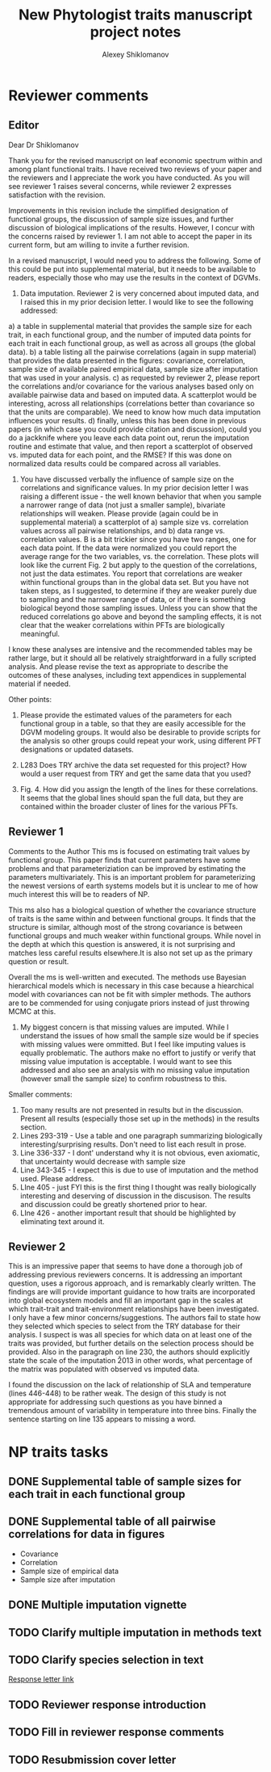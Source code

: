 #+TITLE: New Phytologist traits manuscript project notes
#+AUTHOR: Alexey Shiklomanov
#+CATEGORY: NP traits

* Reviewer comments
** Editor
Dear Dr Shiklomanov

Thank you for the revised manuscript on leaf economic spectrum within and among plant functional traits. I have received two reviews of your paper and the reviewers and I appreciate the work you have conducted. As you will see reviewer 1 raises several concerns, while reviewer 2 expresses satisfaction with the revision.

Improvements in this revision include the simplified designation of functional groups, the discussion of sample size issues, and further discussion of biological implications of the results. However, I concur with the concerns raised by reviewer 1. I am not able to accept the paper in its current form, but am willing to invite a further revision.

In a revised manuscript, I would need you to address the following. Some of this could be put into supplemental material, but it needs to be available to readers, especially those who may use the results in the context of DGVMs.

1) Data imputation. Reviewer 2 is very concerned about imputed data, and I raised this in my prior decision letter. I would like to see the following addressed:
a) a table in supplemental material that provides the sample size for each trait, in each functional group, and the number of imputed data points for each trait in each functional group, as well as across all groups (the global data).
b) a table listing all the pairwise correlations (again in supp material) that provides the data presented in the figures: covariance, correlation, sample size of available paired empirical data, sample size after imputation that was used in your analysis.
c) as requested by reviewer 2, please report the correlations and/or covariance for the various analyses based only on available pairwise data and based on imputed data. A scatterplot would be interesting, across all relationships (correlations better than covariance so that the units are comparable). We need to know how much data imputation influences your results.
d) finally, unless this has been done in previous papers (in which case you could provide citation and discussion), could you do a jackknife where you leave each data point out, rerun the imputation routine and estimate that value, and then report a scatterplot of observed vs. imputed data for each point, and the RMSE? If this was done on normalized data results could be compared across all variables.

2) You have discussed verbally the influence of sample size on the correlations and significance values. In my prior decision letter I was raising a different issue - the well known behavior that when you sample a narrower range of data (not just a smaller sample), bivariate relationships will weaken. Please provide (again could be in supplemental material) a scatterplot of a) sample size vs. correlation values across all pairwise relationships, and b) data range vs. correlation values. B is a bit trickier since you have two ranges, one for each data point. If the data were normalized you could report the average range for the two variables, vs. the correlation. These plots will look like the current Fig. 2 but apply to the question of the correlations, not just the data estimates. You report that correlations are weaker within functional groups than in the global data set. But you have not taken steps, as I suggested, to determine if they are weaker purely due to sampling and the narrower range of data, or if there is something biological beyond those sampling issues. Unless you can show that the reduced correlations go above and beyond the sampling effects, it is not clear that the weaker correlations within PFTs are biologically meaningful.

I know these analyses are intensive and the recommended tables may be rather large, but it should all be relatively straightforward in a fully scripted analysis. And please revise the text as appropriate to describe the outcomes of these analyses, including text appendices in supplemental material if needed.

Other points:
3) Please provide the estimated values of the parameters for each functional group in a table, so that they are easily accessible for the DGVM modeling groups. It would also be desirable to provide scripts for the analysis so other groups could repeat your work, using different PFT designations or updated datasets.

4) L283 Does TRY archive the data set requested for this project? How would a user request from TRY and get the same data that you used?

5) Fig. 4. How did you assign the length of the lines for these correlations. It seems that the global lines should span the full data, but they are contained within the broader cluster of lines for the various PFTs.

** Reviewer 1
Comments to the Author
This ms is focused on estimating trait values by functional group.  This paper finds that current parameters have some problems and that parameteriziation can be improved by estimating the parameters multivariately. This is an important problem for parameterizing the newest versions of earth systems models but it is unclear to me of how much interest this will be to readers of NP.

This ms also has a biological question of whether the covariance structure of traits is the same within and between functional groups. It finds that the structure is similar, although most of the strong covariance is between functional groups and much weaker within functional groups. While novel in the depth at which this question is answered, it is not surprising and matches less careful results elsewhere.It is also not set up as the primary question or result.

Overall the ms is well-written and executed. The methods use Bayesian hierarchical models which is necessary in this case because a hiearchical model with covariances can not be fit with simpler methods. The authors are to be commended for using conjugate priors instead of just throwing MCMC at this.

1) My biggest concern is that missing values are imputed. While I understand the issues of how small the sample size would be if species with missing values were ommitted. But I feel like imputing values is equally problematic. The authors make no effort to justify or verify that missing value imputation is acceptable. I would want to see this addressed and also see an analysis with no missing value imputation (however small the sample size) to confirm robustness to this.

Smaller comments:
2) Too many results are not presented in results but in the discussion. Present all results (especially those set up in the methods) in the results section.
3) Lines 293-319 - Use a table and one paragraph summarizing biologically interesting/surprising results. Don't need to list each result in prose.
4) Line 336-337 - I dont' understand why it is not obvious, even axiomatic, that uncertainty would decrease with sample size
5) Line 343-345 - I expect this is due to use of imputation and the method used. Please address.
6) LIne 405 - just FYI this is the first thing I thought was really biologically interesting and deserving of discussion in the discusison. The results and discussion could be greatly shortened prior to hear.
7) LIne 426 - another important result that should be highlighted by eliminating text around it.

** Reviewer 2
This is an impressive paper that seems to have done a thorough job of addressing previous reviewers concerns.  It is addressing an important question, uses a rigorous approach, and is remarkably clearly written.  The findings are will provide important guidance to how traits are incorporated into global ecosystem models and fill an important gap in the scales at which trait-trait and trait-environment relationships have been investigated.  I only have a few minor concerns/suggestions.
The authors fail to state how they selected which species to select from the TRY database for their analysis.  I suspect is was all species for which data on at least one of the traits was provided, but further details on the selection process should be provided.
Also in the paragraph on line 230, the authors should explicitly state the scale of the imputation \u2013 in other words, what percentage of the matrix was populated with observed vs imputed data.

I found the discussion on the lack of relationship of SLA and temperature (lines 446-448) to be rather weak.  The design of this study is not appropriate for addressing such questions as you have binned a tremendous amount of variability in temperature into three bins.
Finally the sentence starting on line 135 appears to missing a word.

* NP traits tasks
** DONE Supplemental table of sample sizes for each trait in each functional group
   SCHEDULED: <2018-06-12 Tue>
** DONE Supplemental table of all pairwise correlations for data in figures
   SCHEDULED: <2018-06-12 Tue>
   - Covariance
   - Correlation
   - Sample size of empirical data
   - Sample size after imputation
** DONE Multiple imputation vignette
** TODO Clarify multiple imputation in methods text
** TODO Clarify species selection in text
   [[file:second-reviewer-response/editor.md::>%20The%20authors%20fail%20to%20state%20how%20they%20selected%20which%20species%20to%20select%20from%20the%20TRY%20database%20for%20their%20analysis.%20I%20suspect%20is%20was%20all%20species%20for%20which%20data%20on%20at%20least%20one%20of%20the%20traits%20was%20provided,%20but%20further%20details%20on%20the%20selection%20process%20should%20be%20provided.][Response letter link]]

** TODO Reviewer response introduction
** TODO Fill in reviewer response comments
** TODO Resubmission cover letter

